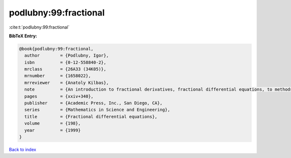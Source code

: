 podlubny:99:fractional
======================

:cite:t:`podlubny:99:fractional`

**BibTeX Entry:**

.. code-block:: bibtex

   @book{podlubny:99:fractional,
     author        = {Podlubny, Igor},
     isbn          = {0-12-558840-2},
     mrclass       = {26A33 (34K05)},
     mrnumber      = {1658022},
     mrreviewer    = {Anatoly Kilbas},
     note          = {An introduction to fractional derivatives, fractional differential equations, to methods of their solution and some of their applications},
     pages         = {xxiv+340},
     publisher     = {Academic Press, Inc., San Diego, CA},
     series        = {Mathematics in Science and Engineering},
     title         = {Fractional differential equations},
     volume        = {198},
     year          = {1999}
   }

`Back to index <../By-Cite-Keys.html>`_
